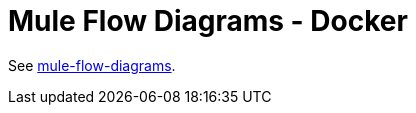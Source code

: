 = Mule Flow Diagrams - Docker

See https://github.com/manikmagar/mule-flow-diagrams[mule-flow-diagrams].
